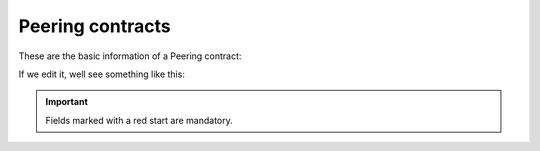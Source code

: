 .. _peering_contracts:

*****************
Peering contracts
*****************

These are the basic information of a Peering contract:

.. ifconfig:: language == 'en'

    .. image:: img/en/peeringcontract.png
      :align: center

.. ifconfig:: language == 'es'

    .. image:: img/es/peeringcontract.png
      :align: center

If we edit it, well see something like this:

.. ifconfig:: language == 'en'

    .. image:: img/en/peeringcontract_edit.png
      :align: center

.. ifconfig:: language == 'es'

    .. image:: img/es/peeringcontract_edit.png
      :align: center

.. glossary::

    Name
        Used to reference this Peering contract.

    Description
        Optional field with any required extra information.

    Numeric Transformation
        Transformation that will be applied to the origin and destination of the
        incoming and outgoing numbers that use this Peering contact
        (see :ref:`Numeric transformations`).

    External tarification
        This setting requires the external tarification module and allows
        tarification on special numbers. This module is not standard so don't
        hesitate in :ref:`contact us <getting_help>` if you are interested.

.. important:: Fields marked with a red start are mandatory.